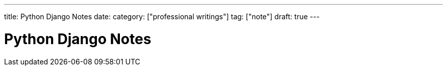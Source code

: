---
title: Python Django Notes
date: 
category: ["professional writings"]
tag: ["note"]
draft: true
---



Python Django Notes
===================
